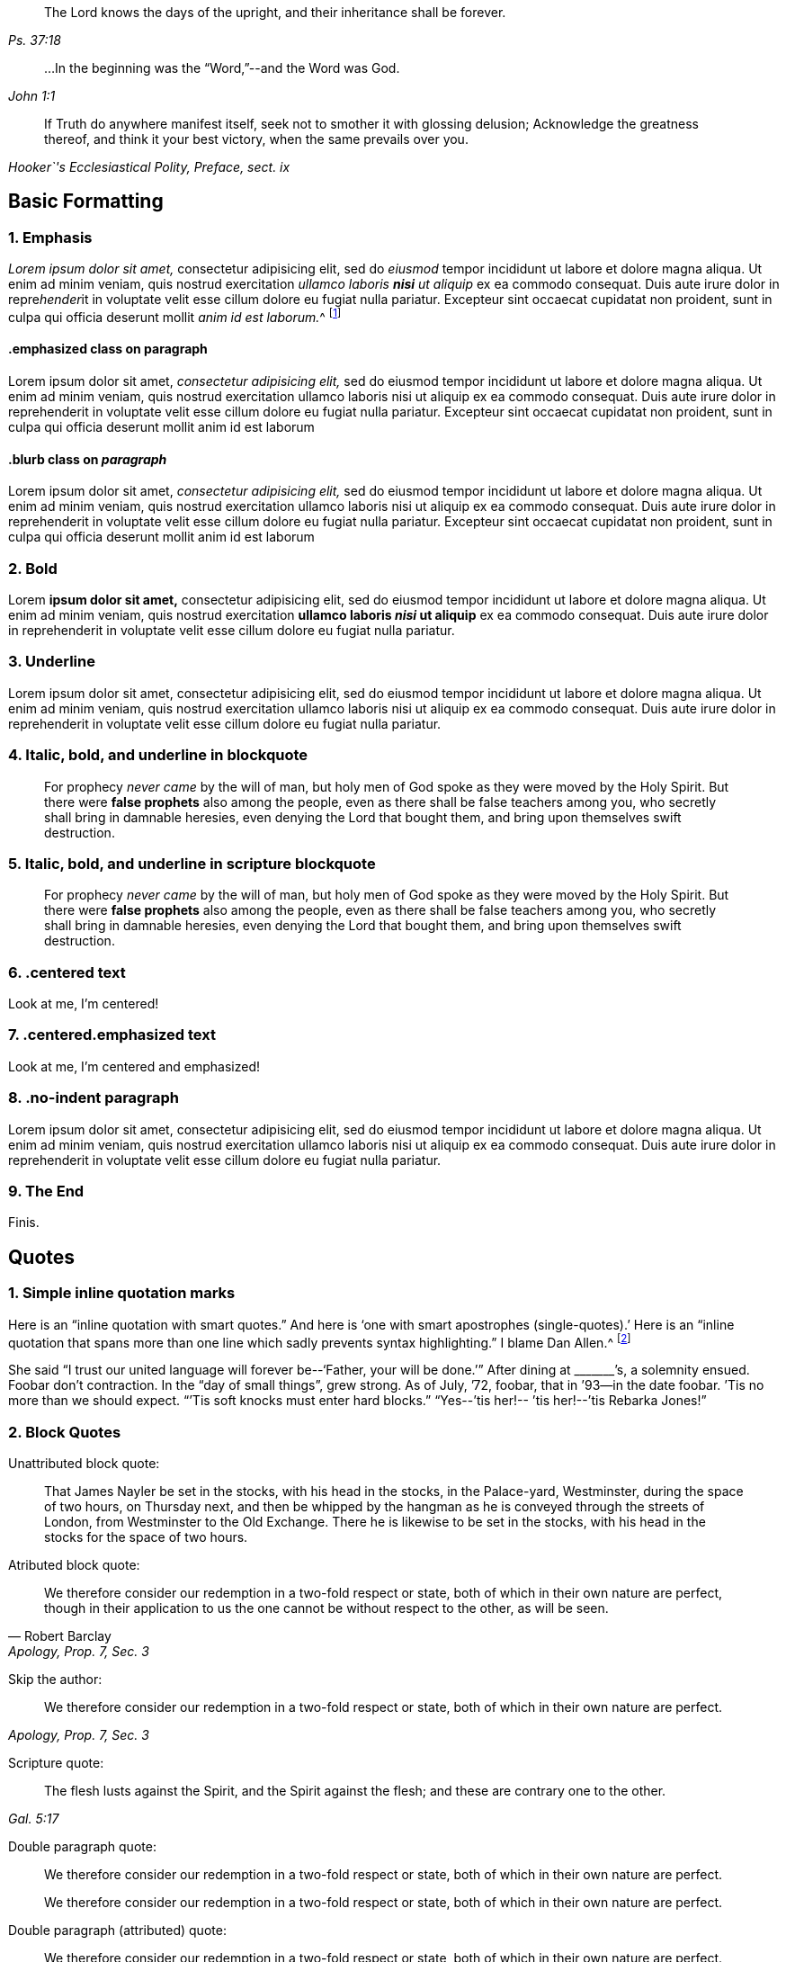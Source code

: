 [quote.epigraph, , Ps. 37:18]
____
The Lord knows the days of the upright,
and their inheritance shall be forever.
____

[quote.epigraph, , John 1:1]
____
&hellip;In the beginning was the "`Word,`"--and the Word was God.
____

[quote.epigraph, , "Hooker`'s Ecclesiastical Polity, Preface, sect. ix"]
____
If Truth do anywhere manifest itself,
seek not to smother it with glossing delusion;
Acknowledge the greatness thereof, and think it your best victory,
when the same prevails over you.
____

== Basic Formatting

=== 1. Emphasis

_Lorem ipsum dolor sit amet,_ consectetur adipisicing elit, sed do _eiusmod_ tempor
incididunt ut labore et dolore magna aliqua. Ut enim ad minim veniam, quis nostrud
exercitation _ullamco laboris **nisi** ut aliquip_ ex ea commodo consequat. Duis aute irure
dolor in repre__hender__it in voluptate velit esse cillum dolore eu fugiat nulla pariatur.
Excepteur sint occaecat cupidatat non proident, sunt in culpa qui officia deserunt
mollit __anim id est laborum.__^
footnote:[This footnote _has emphasis too._]

==== .emphasized class on paragraph

[.emphasized]
Lorem ipsum dolor sit amet, _consectetur adipisicing elit,_ sed do eiusmod tempor
incididunt ut labore et dolore magna aliqua. Ut enim ad minim veniam, quis nostrud
exercitation ullamco laboris nisi ut aliquip ex ea commodo consequat. Duis aute irure
dolor in reprehenderit in voluptate velit esse cillum dolore eu fugiat nulla pariatur.
Excepteur sint occaecat cupidatat non proident, sunt in culpa qui officia deserunt
mollit anim id est laborum 

==== .blurb class on _paragraph_

[.emphasized]
Lorem ipsum dolor sit amet, _consectetur adipisicing elit,_ sed do eiusmod tempor
incididunt ut labore et dolore magna aliqua. Ut enim ad minim veniam, quis nostrud
exercitation ullamco laboris nisi ut aliquip ex ea commodo consequat. Duis aute irure
dolor in reprehenderit in voluptate velit esse cillum dolore eu fugiat nulla pariatur.
Excepteur sint occaecat cupidatat non proident, sunt in culpa qui officia deserunt
mollit anim id est laborum 

=== 2. Bold

Lorem **ipsum dolor sit amet,** consectetur adipisicing elit, sed do eiusmod tempor
incididunt ut labore et dolore magna aliqua. Ut enim ad minim veniam, quis nostrud
exercitation **ullamco laboris _nisi_ ut aliquip** ex ea commodo consequat. Duis aute irure
dolor in reprehenderit in voluptate velit esse cillum dolore eu fugiat nulla pariatur.

=== 3. Underline

Lorem [.underline]#ipsum dolor sit amet,# consectetur adipisicing elit, sed do eiusmod tempor
incididunt ut labore et dolore magna aliqua. Ut enim ad minim veniam, quis nostrud
exercitation ullamco laboris nisi ut aliquip ex ea commodo consequat. Duis aute irure
dolor in reprehenderit in voluptate velit esse cillum dolore eu fugiat nulla pariatur.

=== 4. Italic, bold, and underline in blockquote

[quote]
____
For prophecy _never came_ by the will of man,
but holy men of God spoke as they were moved by the Holy Spirit.
But there were **false prophets** also among the people,
even as there shall be false teachers among you,
who secretly shall bring in damnable heresies,
[.underline]#even denying the Lord that bought them,#
and bring upon themselves swift destruction.
____

=== 5. Italic, bold, and underline in scripture blockquote

[quote.scripture]
____
For prophecy _never came_ by the will of man,
but holy men of God spoke as they were moved by the Holy Spirit.
But there were **false prophets** also among the people,
even as there shall be false teachers among you,
who secretly shall bring in damnable heresies,
[.underline]#even denying the Lord that bought them,#
and bring upon themselves swift destruction.
____

=== 6. .centered text

[.centered]
Look at me, I`'m centered!

=== 7. .centered.emphasized text

[.centered.emphasized]
Look at me, I`'m centered and emphasized!

=== 8. .no-indent paragraph

[.no-indent]
Lorem ipsum dolor sit amet, consectetur adipisicing elit, sed do eiusmod tempor
incididunt ut labore et dolore magna aliqua. Ut enim ad minim veniam, quis nostrud
exercitation ullamco laboris nisi ut aliquip ex ea commodo consequat. Duis aute irure
dolor in reprehenderit in voluptate velit esse cillum dolore eu fugiat nulla pariatur.

=== 9. The End

[.the-end]
Finis.

== Quotes

=== 1. Simple inline quotation marks

Here is an "`inline quotation with smart quotes.`"
And here is '`one with smart apostrophes (single-quotes).`'
Here is an "`inline quotation that spans more than one line
which sadly prevents syntax highlighting.`" I blame Dan Allen.^
footnote:["`'`So take the talent`'`"]

She said "`I trust our united language will forever be--'`Father, your will be done.`'`"
After dining at +++_______+++`'s, a solemnity ensued.
Foobar don`'t contraction.
In the "`day of small things`", grew strong.
As of July, `'72, foobar,
that in `'93--in the date foobar.
`'Tis no more than we should expect.
"``'Tis soft knocks must enter hard blocks.`"
"`Yes--`'tis her!-- `'tis her!--`'tis Rebarka Jones!`"

=== 2. Block Quotes

Unattributed block quote:

[quote]
____
That James Nayler be set in the stocks, with his head in the stocks,
in the Palace-yard, Westminster, during the space of two hours, on Thursday next,
and then be whipped by the hangman as he is conveyed through the streets of London,
from Westminster to the Old Exchange.
There he is likewise to be set in the stocks,
with his head in the stocks for the space of two hours.
____

Atributed block quote:

[quote, Robert Barclay, "Apology, Prop. 7, Sec. 3"]
____
We therefore consider our redemption in a two-fold
respect or state, both of which in their own nature are perfect,
though in their application to us the one cannot be
without respect to the other, as will be seen.
____

Skip the author:

[quote, , "Apology, Prop. 7, Sec. 3"]
____
We therefore consider our redemption in a two-fold
respect or state, both of which in their own nature are perfect.
____

Scripture quote:

[quote.scripture, , Gal. 5:17]
____
The flesh lusts against the Spirit, and the Spirit against the flesh;
and these are contrary one to the other.
____

Double paragraph quote:

[quote]
____
We therefore consider our redemption in a two-fold
respect or state, both of which in their own nature are perfect.

We therefore consider our redemption in a two-fold
respect or state, both of which in their own nature are perfect.
____

Double paragraph (attributed) quote:

[quote, , Robert Barclay]
____
We therefore consider our redemption in a two-fold
respect or state, both of which in their own nature are perfect.

We therefore consider our redemption in a two-fold
respect or state, both of which in their own nature are perfect.
____

Double paragraph (attributed) _scripture_ quote:

[quote.scripture, , Gal. 5:17]
____
The flesh lusts against the Spirit, and the Spirit against the flesh;
and these are contrary one to the other.

The flesh lusts against the Spirit, and the Spirit against the flesh;
and these are contrary one to the other.
____

== Chapter with Synopsis

[.chapter-synopsis]
* Commencement of Her Diary Entries
* First Poetry
* Death of Her Mother
* A Religious "`Visit`" to Salem in Company with Her Father
* A Religious Visit to Meetings in Indianafootnote:[Here is a note.]
* Visit to a Neighboring Monthly Meeting

Lorem ipsum dolor sit amet, consectetur adipisicing elit, sed do eiusmod tempor
incididunt ut labore et '`dolore magna`' aliqua. Ut enim ad minim veniam, quis nostrud
exercitation ullamco laboris nisi ut aliquip ex ea commodo consequat. Duis aute irure
dolor in reprehenderit in voluptate velit esse cillum dolore eu fugiat nulla pariatur.
Excepteur sint occaecat cupidatat non proident, sunt in culpa qui officia deserunt
mollit anim id est laborum.

== Sub-Headings

Lorem ipsum dolor sit amet, consectetur adipisicing elit, sed do eiusmod tempor
incididunt ut labore et dolore magna aliqua. Ut enim ad minim veniam, quis nostrud
exercitation ullamco laboris nisi ut aliquip ex ea commodo consequat.
This line ends with emdash--
here is the dashed part--
and here the sentence finishes.

=== A level 3 heading

Duis aute irure dolor in reprehenderit in voluptate velit esse pariatur.
Excepteur sint occaecat cupidatat non proident, sunt in culpa qui officia deserunt
mollit anim id est laborum.

==== A level 4 heading

Duis aute irure "`dolor`" in reprehenderit in voluptate velit esse pariatur.
Excepteur sint occaecat cupidatat non proident, sunt in culpa qui officia deserunt
mollit anim id est laborum.

[.alt]
==== An "`alternate`" level 4 heading

Duis aute irure dolor in reprehenderit in voluptate velit esse pariatur.
Excepteur sint occaecat cupidatat non proident, sunt in culpa qui officia deserunt
mollit anim id est laborum.

[.alt]
=== An "`alternate`" level 3 heading

Duis aute irure dolor in reprehenderit in voluptate velit esse pariatur.
Excepteur sint occaecat cupidatat non proident, sunt in culpa qui officia deserunt
mollit anim id est laborum.

[.centered]
=== Centered H3

Duis aute irure dolor in reprehenderit in voluptate velit esse pariatur.
Excepteur sint occaecat cupidatat non proident, sunt in culpa qui officia deserunt
mollit anim id est laborum

[.asterism]
'''

[.offset]
Below is an **old-style** (level 3) heading:

[.old-style]
=== A Description of Babylon / For the Sake of the Daughters of Zion / Who Presently Dwell in Her Midst.

Babylon is the spiritual fabric of iniquity;
the mystical great city of the great king of darkness.
It is built in imitation of Zion, painted just like Zion,
so that it be mistaken for Zion, and be worshiped there,
instead of the true, eternal God, and King of Zion.

[.asterism]
'''

[.offset]
Below is an **old-style.bold** (level 3) heading:

[.old-style.bold]
=== SOME POSITIONS / Concerning the Apostasy from the Spirit and Life

There has been a great apostasy from the Spirit of Christ,
and from the true light and life of Christianity,
which apostasy began in the apostles`' days, and ripened quickly afterwards.

[.asterism]
'''

[.offset]
Below is an **.blurb** (level 3) heading:

[.blurb]
=== The Way and Manner of My First Coming to the Knowledge of the Truth, and Way of Peace, Which Had Been the Breathing of My Soul From My Youth.

After my long travail in the night of darkness and ignorance,
wherein I had toiled and taken nothing,
it pleased the Lord of his infinite goodness and tender mercy to me and many more,
to send his true and faithful messenger, George Fox, into our parts,
who published the everlasting gospel.

[.asterism]
'''

[.offset]
Below is an **.inline** (level 4) heading:

There are many likenesses of the true holiness up and down in several professions;
but there is no real holiness to be found, nor righteousness either,
but in the trees of God`'s planting,
in the branches which are by him ingrafted into the true vine and olive-tree,
whose strength of virtue and holiness lies in the sap, which they daily receive from him.

[.inline]
==== XVIII. Concerning Christ`'s Works outwardly in the days of his flesh, and inwardly in the day and inward shining of the light of his Spirit in the heart

Question. Which are greater,
the works which Christ did outwardly on the bodies of men in the days of his flesh,
or which he doth inwardly in men`'s minds and spirits
by the powerful appearance and operation of his Spirit?
Because Christ said, the works that he did, those that believed on him should do,
and greater also, because he went to the Father. John 14:12.

Lorem ipsum dolor sit amet, consectetur adipisicing elit, sed do eiusmod tempor
incididunt ut labore et dolore magna aliqua. Ut enim ad minim veniam, quis nostrud
exercitation ullamco laboris nisi ut aliquip ex ea commodo consequat. Duis aute irure
dolor in reprehenderit in voluptate velit esse cillum dolore eu fugiat nulla pariatur.

[.asterism]
'''

[.offset]
Below is an **.alt.centered** (level 4) heading:

[.alt.centered]
==== CONCERNING THE WAY OF KNOWING CHRIST
​
Christ is the minister of the true sanctuary which God has pitched, and not man.
There is a city, "`whose builder and maker is God.`"
The foundation stone, the cornerstone, the top stone of this city or building is Christ.

[.asterism]
'''

[.offset]
Below is an **.section-summary-preface** after a (level 3) heading:

=== Proposition II

[.section-summary-preface]
That man, by all the imaginations that can enter into his heart,
and by all the means he can use, or courses he can run,
cannot return back to God again, or so much as desire it.

The fall of man from God is such, that it hath benumbed all his senses; yea,
so bereft him of them, that he cannot feel his own estate.
He is dead, spiritually dead; and can no more feel his death, his spiritual death,
than a man naturally dead can his natural death.

== Breaks

=== 1. .small-break between two paragraphs

Lorem ipsum dolor sit amet, consectetur adipisicing elit, sed do eiusmod tempor
incididunt ut labore et dolore magna aliqua. Ut enim ad minim veniam, quis nostrud
exercitation ullamco laboris nisi ut aliquip ex ea commodo consequat. Duis aute irure
dolor in reprehenderit in voluptate velit esse cillum dolore eu fugiat nulla pariatur.

[.small-break]
'''

Lorem ipsum dolor sit amet, consectetur adipisicing elit, sed do eiusmod tempor
incididunt ut labore et dolore magna aliqua. Ut enim ad minim veniam, quis nostrud
exercitation ullamco laboris nisi ut aliquip ex ea commodo consequat. Duis aute irure
dolor in reprehenderit in voluptate velit esse cillum dolore eu fugiat nulla pariatur.

=== 2. .asterism between two paragraphs

Lorem ipsum dolor sit amet, consectetur adipisicing elit, sed do eiusmod tempor
incididunt ut labore et dolore magna aliqua. Ut enim ad minim veniam, quis nostrud
exercitation ullamco laboris nisi ut aliquip ex ea commodo consequat. Duis aute irure
dolor in reprehenderit in voluptate velit esse cillum dolore eu fugiat nulla pariatur.

[.asterism]
'''

Lorem ipsum dolor sit amet, consectetur adipisicing elit, sed do eiusmod tempor
incididunt ut labore et dolore magna aliqua. Ut enim ad minim veniam, quis nostrud
exercitation ullamco laboris nisi ut aliquip ex ea commodo consequat. Duis aute irure
dolor in reprehenderit in voluptate velit esse cillum dolore eu fugiat nulla pariatur.

=== 3. .offset paragraph between two regular paragraphs

Lorem ipsum dolor sit amet, consectetur adipisicing elit, sed do eiusmod tempor
incididunt ut labore et dolore magna aliqua. Ut enim ad minim veniam, quis nostrud
exercitation ullamco laboris nisi ut aliquip ex ea commodo consequat. Duis aute irure
dolor in reprehenderit in voluptate velit esse cillum dolore eu fugiat nulla pariatur.

[.offset]
+++[+++The narration continues:]

Lorem ipsum dolor sit amet, consectetur adipisicing elit, sed do eiusmod tempor
incididunt ut labore et dolore magna aliqua. Ut enim ad minim veniam, quis nostrud
exercitation ullamco laboris nisi ut aliquip ex ea commodo consequat. Duis aute irure
dolor in reprehenderit in voluptate velit esse cillum dolore eu fugiat nulla pariatur.

== Footnotes

=== 1. Footnote on same line (no caret syntax)

Here is a footnote without using caret and newline.footnote:[Here I am!]

=== 2. Standard footnote with caret within paragraph

Your last came to hand about two weeks after its date,
which I should have answered sooner, but that I waited for his answer,
being willing to comply with your request^
footnote:[That part of my letter to Mary Peisley I
omitted to transcribe in the before-written abstract.]
in consulting him, which I had not done before.

=== 3. Footnote with some quotation marks and italics, and bold

In the darkest part of the night, a distinct luminous appearance, or glow of light,
remained at our mast-head; a phenomenon only seen in dreadful weather.
The sailors call it a corposant.^
footnote:[(Originally written _Corpus Sancti._)
See John Woolman`'s "`Journal,`" Dublin **edition,** 1704, p. 212,]
I think such an appearance is mentioned in John Churchman`'s Journal,
or that of some other worthy.

=== 4. Footnote with paragraphs

The truth had great dominion that day,
so that those great men that were present did generally confess to it, saying,
"`they believed that this principle must go over the whole world.`"
There were at this meeting James Nayler, Thomas Goodyear,^
footnote:[Thomas Goodyear became a faithful minister,
and suffered much persecution and imprisonment.
When in Oxford jail (for refusing to swear) the jailer put irons on his legs.
{footnote-paragraph-split}
The jailer also told the other prisoners if they wanted coats,
they might take those of the Friends off their backs;
but one of the prisoners answered he would go naked first.
{footnote-paragraph-split}
Thomas Goodyear was the author of
_A Plain Testimony to the Ancient Truth and Work of God._
He died at Selby, in 1693.]

=== 5. Footnote with Poetry

Lorem ipsum dolor sit amet, consectetur adipisicing elit, sed do eiusmod tempor
incididunt ut labore et dolore magna aliqua. Ut enim ad minim veniam, quis nostrud
exercitation ullamco laboris nisi ut aliquip ex ea commodo consequat.^
footnote:[Lorem ipsum dolor sit amet, consectetur adipisicing elit,
incididunt ut labore et dolore magna aliqua. Ut enim ad minim veniam, quis nostrud
exercitation ullamco laboris nisi ut aliquip ex ea commodo consequat.
`    Foo bar,
     So much baz.
     - - - - - -
     Foo bar
     And baz. `
Lorem ipsum dolor sit amet, consectetur adipisicing elit,
incididunt ut labore et dolore magna aliqua. Ut enim ad minim veniam, quis nostrud
exercitation ullamco laboris nisi ut aliquip ex ea commodo consequat.]
Duis aute irure
dolor in reprehenderit in voluptate velit esse cillum dolore eu fugiat nulla pariatur.
Excepteur sint occaecat cupidatat non proident, sunt in culpa qui officia deserunt
mollit anim id est laborum.

=== 6. Footnote after .book-title

Cuando el rey Carlos II había ascendido al trono,
un hombre llamado Richard Blome publicó un libro titulado,
[.book-title]#The Fanatic History,#^
footnote:[Es decir, _Historia de los Fanáticos._]
del que se decía que había sido publicado con la
aprobación de los llamados teólogos ortodoxos,
y dedicado por él al rey.

== Discourse

=== 1. Simple discourse parts

[.discourse-part]
Question: What is the state and condition of all men by nature,
as they are begotten of the seed of the evil-doer,
and come out of the loins of the first Adam?

[.discourse-part]
Answer: A state of sin and darkness; a state of death and misery;
a state of enmity against God; a state accursed from God.

=== 2. Discourse parts with one multi-paragraph section

Lorem ipsum dolor sit amet, consectetur adipisicing elit, sed do eiusmod tempor
incididunt ut labore et dolore magna aliqua. Ut enim ad minim veniam, quis nostrud
exercitation ullamco laboris nisi ut aliquip ex ea commodo consequat. Duis aute irure
dolor in reprehenderit in voluptate velit esse cillum dolore eu fugiat nulla pariatur.
Excepteur sint occaecat cupidatat non proident, sunt in culpa qui officia deserunt
mollit anim id est laborum.

[.discourse-part]
Question: Ut enim ad minim veniam, quis nostrud
exercitation ullamco laboris nisi ut aliquip ex ea commodo consequat.

[.discourse-part]
Answer: Ut enim ad minim veniam, quis nostrud
exercitation ullamco laboris nisi ut aliquip ex ea commodo consequat.

Lorem ipsum dolor sit amet, consectetur adipisicing elit, sed do eiusmod tempor
incididunt ut labore et dolore magna aliqua. Ut enim ad minim veniam, quis nostrud
exercitation ullamco laboris nisi ut aliquip ex ea commodo consequat.

Duis aute irure
dolor in reprehenderit in voluptate velit esse cillum dolore eu fugiat nulla pariatur.
Excepteur sint occaecat cupidatat non proident, sunt in culpa qui officia deserunt
mollit anim id est laborum.

[.discourse-part]
Objection: Ut enim ad minim veniam, quis nostrud
exercitation ullamco laboris nisi ut aliquip ex ea commodo consequat.

[.discourse-part]
Inquiry 4: Lorem ipsum dolor sit amet, consectetur adipisicing elit, sed do eiusmod tempor
incididunt ut labore et dolore magna aliqua. Ut enim ad minim veniam, quis nostrud
exercitation ullamco laboris nisi ut aliquip ex ea commodo consequat. Duis aute irure
dolor in reprehenderit in voluptate velit esse cillum dolore eu fugiat nulla pariatur.
Excepteur sint occaecat cupidatat non proident, sunt in culpa qui officia deserunt
mollit anim id est laborum.

=== 3. Discourse with manually italicized identifiers

[.discourse-part]
__Landlord.__--So John, you are busy?

[.discourse-part]
__Tenant.__--Yes, my landlord loves to see his tenants busy.

[.discourse-part]
__Landlord.__--But John, where were you that
you we not at your quarterly meeting at York the other day,
I saw most of your staunch Friends there, but you I missed?

== Poetry

=== 1. Single Stanza

Lorem ipsum dolor sit amet, consectetur adipisicing elit, sed do eiusmod tempor
incididunt ut labore et dolore magna aliqua. Ut enim ad minim veniam, quis nostrud
exercitation ullamco laboris nisi ut aliquip ex ea commodo consequat. Duis aute irure
dolor in reprehenderit in voluptate velit esse cillum dolore eu fugiat nulla pariatur.

[verse]
____
Maker supreme, of heav`'n and earth,
Of sea, of air, and sky;
O! thou who gav`'st to all things birth,
Lord, hear me when I cry.
____


Lorem ipsum dolor sit amet, consectetur adipisicing elit, sed do eiusmod tempor
incididunt ut labore et dolore magna aliqua. Ut enim ad minim veniam, quis nostrud
exercitation ullamco laboris nisi ut aliquip ex ea commodo consequat. Duis aute irure
dolor in reprehenderit in voluptate velit esse cillum dolore eu fugiat nulla pariatur.

=== 2. Multiple Stanza

Lorem ipsum dolor sit amet, consectetur adipisicing elit, sed do eiusmod tempor
incididunt ut labore et dolore magna aliqua. Ut enim ad minim veniam, quis nostrud
exercitation ullamco laboris nisi ut aliquip ex ea commodo consequat. Duis aute irure
dolor in reprehenderit in voluptate velit esse cillum dolore eu fugiat nulla pariatur.

[verse]
____
Maker supreme, of heav`'n and earth,
Of sea, of air, and sky;
O! thou who gav`'st to all things birth,
Lord, hear me when I cry.

Maker supreme, of heav`'n and earth,
Of sea, of air, and sky;
O! thou who gav`'st to all things birth,
Lord, hear me when I cry.
____


Lorem ipsum dolor sit amet, consectetur adipisicing elit, sed do eiusmod tempor
incididunt ut labore et dolore magna aliqua. Ut enim ad minim veniam, quis nostrud
exercitation ullamco laboris nisi ut aliquip ex ea commodo consequat. Duis aute irure
dolor in reprehenderit in voluptate velit esse cillum dolore eu fugiat nulla pariatur.

=== 3. Long line that wraps


Lorem ipsum dolor sit amet, consectetur adipisicing elit, sed do eiusmod tempor
incididunt ut labore et dolore magna aliqua. Ut enim ad minim veniam, quis nostrud
exercitation ullamco laboris nisi ut aliquip ex ea commodo consequat. Duis aute irure
dolor in reprehenderit in voluptate velit esse cillum dolore eu fugiat nulla pariatur.

[verse]
____
Maker supreme, of heav`'n and earth,
Of sea, of air, and sky, and wind, and waves, and mountains, and plains, and foothills, and temporal boreal forests, and arctic tundra, etc.;
O! thou who gav`'st to all things birth,
Lord, hear me when I cry.
____


Lorem ipsum dolor sit amet, consectetur adipisicing elit, sed do eiusmod tempor
incididunt ut labore et dolore magna aliqua. Ut enim ad minim veniam, quis nostrud
exercitation ullamco laboris nisi ut aliquip ex ea commodo consequat. Duis aute irure
dolor in reprehenderit in voluptate velit esse cillum dolore eu fugiat nulla pariatur.

=== 4. Poetry in footnote

Lorem ipsum dolor sit amet, consectetur adipisicing elit, sed do eiusmod tempor
incididunt ut labore et dolore magna aliqua. Ut enim ad minim veniam, quis nostrud
exercitation ullamco laboris nisi ut aliquip ex ea commodo consequat. Duis aute irure
dolor in reprehenderit in voluptate velit esse cillum dolore eu fugiat nulla pariatur.^
footnote:[And partial politics of all these parties,
under the disguise of plausible professions, and that all were guilty of palpable errors:
{footnote-paragraph-split}
`    Seditione, dolis, scelere atque libidine & Ira
     Iliacos intra muros peccatur; & extra.
     - - - - - -
     In factious deeds, deceit or lust or rage,
     Republicans and royalists engage. `
{footnote-paragraph-split}
Under these circumstances, I meet with no addresses of theirs to the ruling powers of this era;
but either plain and honest testimonies of individuals against their unrighteous deeds.]

== Definition Lists

=== 1. Simple Definition List

Papist:: Roman Catholic

Popery:: Roman Catholicism

Professor::
One who professes faith in Christ.
This word has nothing to do with teachers or scholars.

=== 2. Longer definitions, with embedded styling

Original Edition::
Thou takest up Cains weapons, and _fain_ wouldst thou kill thy brother,
because his "`sacrifice`" in the--faith testifies against thine.

This Edition::
You take up Cains weapons, and **you would eagerly** kill your brother,
because his '`sacrifice`' in the--faith testifies against yours.

=== 3. Definition list with footnotes

Papist:: Roman Catholicfootnote:[Papist]

Popery:: Roman Catholicism^
footnote:[Popery]

== Numbered Groups

=== 1. Simple Numbered group, between paragraphs

Lorem ipsum dolor sit amet, consectetur adipisicing elit, sed do eiusmod tempor
incididunt ut labore et dolore magna aliqua. Ut enim ad minim veniam, quis nostrud
exercitation ullamco laboris nisi ut aliquip ex ea commodo consequat. Duis aute irure
dolor in reprehenderit in voluptate velit esse cillum dolore eu fugiat nulla pariatur.

[.numbered-group]
====

[.numbered]
1+++.+++ That there is no way of being saved from sin and
wrath eternal but by Christ alone who died at Jerusalem.
There is no name, virtue, life,
or power under heaven given by which lost man may be saved but his alone.

[.numbered]
2+++.+++ That there is no way of being saved by him,
but through receiving him into the heart by a living faith,
and having him formed in the heart.

====

Lorem ipsum dolor sit amet, consectetur adipisicing elit, sed do eiusmod tempor
incididunt ut labore et dolore magna aliqua. Ut enim ad minim veniam, quis nostrud
exercitation ullamco laboris nisi ut aliquip ex ea commodo consequat. Duis aute irure
dolor in reprehenderit in voluptate velit esse cillum dolore eu fugiat nulla pariatur.

=== 2. Numbered groups with manually italicized starters

Lorem ipsum dolor sit amet, consectetur adipisicing elit, sed do eiusmod tempor
incididunt ut labore et dolore magna aliqua. Ut enim ad minim veniam, quis nostrud
exercitation ullamco laboris nisi ut aliquip ex ea commodo consequat. Duis aute irure
dolor in reprehenderit in voluptate velit esse cillum dolore eu fugiat nulla pariatur.

[.numbered-group]
====

[.numbered]
_First,_ the ten commandments given by Moses from Mount Horeb were the
covenant which God made with the Jews when he took them by the
hand to lead them out of the land of Egypt.

[.numbered]
_Secondly,_ that covenant God found fault with because it was not able
(through the weakness of the flesh on their parts) to keep them to God.

[.numbered]
_Thirdly,_ in Christ`'s coming God provides a new covenant,
a better covenant, of which Christ is the mediator.

====

Lorem ipsum dolor sit amet, consectetur adipisicing elit, sed do eiusmod tempor
incididunt ut labore et dolore magna aliqua. Ut enim ad minim veniam, quis nostrud
exercitation ullamco laboris nisi ut aliquip ex ea commodo consequat. Duis aute irure
dolor in reprehenderit in voluptate velit esse cillum dolore eu fugiat nulla pariatur.

=== 3. Numbered group with multi-paragraph item

Lorem ipsum dolor sit amet, consectetur adipisicing elit, sed do eiusmod tempor
incididunt ut labore et dolore magna aliqua. Ut enim ad minim veniam, quis nostrud
exercitation ullamco laboris nisi ut aliquip ex ea commodo consequat. Duis aute irure
dolor in reprehenderit in voluptate velit esse cillum dolore eu fugiat nulla pariatur.

[.numbered-group]
====

[.numbered]
1+++.+++ Lorem ipsum dolor sit amet, consectetur adipisicing elit, sed do eiusmod tempor
incididunt ut labore et dolore magna aliqua. Ut enim ad minim veniam, quis nostrud
exercitation ullamco laboris nisi ut aliquip ex ea commodo consequat. Duis aute irure
dolor in reprehenderit in voluptate velit esse cillum dolore eu fugiat nulla pariatur.
Excepteur sint occaecat cupidatat non proident, sunt in culpa qui officia deserunt
mollit anim id est laborum.

[.numbered]
2+++.+++ Lorem ipsum dolor sit amet, consectetur adipisicing elit, sed do eiusmod tempor
incididunt ut labore et dolore magna aliqua. Ut enim ad minim veniam, quis nostrud
exercitation ullamco laboris nisi ut aliquip ex ea commodo consequat. Duis aute irure
dolor in reprehenderit in voluptate velit esse cillum dolore eu fugiat nulla pariatur.
Excepteur sint occaecat cupidatat non proident, sunt in culpa qui officia deserunt
mollit anim id est laborum.

[.numbered]
3+++.+++ Lorem ipsum dolor sit amet, consectetur adipisicing elit, sed do eiusmod tempor
incididunt ut labore et dolore magna aliqua. Ut enim ad minim veniam, quis nostrud
exercitation ullamco laboris nisi ut aliquip ex ea commodo consequat. Duis aute irure
dolor in reprehenderit in voluptate velit esse cillum dolore eu fugiat nulla pariatur.

Lorem ipsum dolor sit amet, consectetur adipisicing elit, sed do eiusmod tempor
incididunt ut labore et dolore magna aliqua. Ut enim ad minim veniam, quis nostrud
exercitation ullamco laboris nisi ut aliquip ex ea commodo consequat. Duis aute irure
dolor in reprehenderit in voluptate velit esse cillum dolore eu fugiat nulla pariatur.

[.numbered]
4+++.+++ Lorem ipsum dolor sit amet, consectetur adipisicing elit, sed do eiusmod tempor
incididunt ut labore et dolore magna aliqua. Ut enim ad minim veniam, quis nostrud
exercitation ullamco laboris nisi ut aliquip ex ea commodo consequat. Duis aute irure
dolor in reprehenderit in voluptate velit esse cillum dolore eu fugiat nulla pariatur.

[.numbered]
5+++.+++ Lorem ipsum dolor sit amet, consectetur adipisicing elit, sed do eiusmod tempor
incididunt ut labore et dolore magna aliqua. Ut enim ad minim veniam, quis nostrud
exercitation ullamco laboris nisi ut aliquip ex ea commodo consequat. Duis aute irure
dolor in reprehenderit in voluptate velit esse cillum dolore eu fugiat nulla pariatur.

Lorem ipsum dolor sit amet, consectetur adipisicing elit, sed do eiusmod tempor
incididunt ut labore et dolore magna aliqua. Ut enim ad minim veniam, quis nostrud
exercitation ullamco laboris nisi ut aliquip ex ea commodo consequat. Duis aute irure
dolor in reprehenderit in voluptate velit esse cillum dolore eu fugiat nulla pariatur.

====

Lorem ipsum dolor sit amet, consectetur adipisicing elit, sed do eiusmod tempor
incididunt ut labore et dolore magna aliqua. Ut enim ad minim veniam, quis nostrud
exercitation ullamco laboris nisi ut aliquip ex ea commodo consequat. Duis aute irure
dolor in reprehenderit in voluptate velit esse cillum dolore eu fugiat nulla pariatur.

== Syllogisms

=== 1. Basic Syllogism

But the apostle puts this controversy out of doubt,
for, if we may believe his plain assertion,
he tells us that some Gentiles indeed "`did the things contained in the law.`"
From all of which I argue as follows:

[.syllogism]
* In every nation, he that fears God and works righteousness is accepted.
* But some of the heathen did fear God, and wrought righteousness by Him.
* Therefore they were accepted.

=== 2. Syllogism with styling

Lorem ipsum dolor sit amet, consectetur adipisicing elit, sed do eiusmod tempor
incididunt ut labore et dolore magna aliqua. Ut enim ad minim veniam, quis nostrud
exercitation ullamco laboris nisi ut aliquip ex ea commodo consequat.

[.syllogism]
* In every nation, he that _fears God_ and works righteousness is accepted.
* But some of the heathen **did fear God,** and wrought righteousness by Him.
* Therefore they [.underline]#were accepted.#

Lorem ipsum dolor sit amet, consectetur adipisicing elit, sed do eiusmod tempor
incididunt ut labore et dolore magna aliqua. Ut enim ad minim veniam, quis nostrud
exercitation ullamco laboris nisi ut aliquip ex ea commodo consequat.

=== 3. Syllogism with footnote

But the apostle puts this controversy out of doubt,
for, if we may believe his plain assertion,
he tells us that some Gentiles indeed "`did the things contained in the law.`"
From all of which I argue as follows:

[.syllogism]
* In every nation, he that fears God and works righteousness is accepted.
* But some of the heathen did fear God, and wrought righteousness by Him.
* Therefore they were accepted.footnote:[Here is a footnote]

Lorem ipsum dolor sit amet, consectetur adipisicing elit, sed do eiusmod tempor
incididunt ut labore et dolore magna aliqua. Ut enim ad minim veniam, quis nostrud
exercitation ullamco laboris nisi ut aliquip ex ea commodo consequat.

[#book2.intermediate-title, short="Book II"]
== History of the People Called Quakers

[.division]
=== Book II.

[.blurb]
==== From the End of the Commonwealth to the Restoration of monarchical Government.

== Letters in flow of doc

=== 1. Below shows a letter that has a +++`.signed-section-context-close`+++ BEFORE the signature:

[.asterism]
'''

Lorem ipsum dolor sit amet, consectetur adipisicing elit, sed do eiusmod tempor
incididunt ut labore et dolore magna aliqua. Ut enim ad minim veniam, quis nostrud
exercitation ullamco laboris nisi ut aliquip ex ea commodo consequat. Duis aute irure
dolor in reprehenderit in voluptate velit esse cillum dolore eu fugiat nulla pariatur.
Excepteur sint occaecat cupidatat non proident, sunt in culpa qui officia deserunt
mollit anim id est laborum.

[.embedded-content-document.letter]
--

[.salutation]
Dear Friend,

Lorem ipsum dolor sit amet, consectetur adipisicing elit, sed do eiusmod tempor
incididunt ut labore et dolore magna aliqua. Ut enim ad minim veniam, quis nostrud
exercitation ullamco laboris nisi ut aliquip ex ea commodo consequat. Duis aute irure
dolor in reprehenderit in voluptate velit esse cillum dolore eu fugiat nulla pariatur.
Excepteur sint occaecat cupidatat non proident, sunt in culpa qui officia deserunt
mollit anim id est laborum.

[.signed-section-context-close]
Carr End, the 11th of the First month, 1720.

[.signed-section-signature]
John Fothergill.

--

Lorem ipsum dolor sit amet, consectetur adipisicing elit, sed do eiusmod tempor
incididunt ut labore et dolore magna aliqua. Ut enim ad minim veniam, quis nostrud
exercitation ullamco laboris nisi ut aliquip ex ea commodo consequat. Duis aute irure
dolor in reprehenderit in voluptate velit esse cillum dolore eu fugiat nulla pariatur.
Excepteur sint occaecat cupidatat non proident, sunt in culpa qui officia deserunt
mollit anim id est laborum.

[.asterism]
'''

=== 2. Below shows double +++`.signed-section-context-open`+++ with salutation and content before:

[.asterism]
'''

Lorem ipsum dolor sit amet, consectetur adipisicing elit, sed do eiusmod tempor
incididunt ut labore et dolore magna aliqua. Ut enim ad minim veniam, quis nostrud
exercitation ullamco laboris nisi ut aliquip ex ea commodo consequat. Duis aute irure
dolor in reprehenderit in voluptate velit esse cillum dolore eu fugiat nulla pariatur.
Excepteur sint occaecat cupidatat non proident, sunt in culpa qui officia deserunt
mollit anim id est laborum.

[.embedded-content-document.letter]
--

[.signed-section-context-open]
Springfield, Guilford Co., N. C,

[.signed-section-context-open]
Third Month 11th, 1825.

[.salutation]
Dear Friend:

Your husband came to our house last Third-day morning,
and attended our Monthly Meeting on Fourth-day;
Lorem ipsum dolor sit amet, consectetur adipisicing elit, sed do eiusmod tempor
incididunt ut labore et dolore magna aliqua. Ut enim ad minim veniam, quis nostrud
exercitation ullamco laboris nisi ut aliquip ex ea commodo consequat. Duis aute irure
dolor in reprehenderit in voluptate velit esse cillum dolore eu fugiat nulla pariatur.
Excepteur sint occaecat cupidatat non proident, sunt in culpa qui officia deserunt
mollit anim id est laborum.

[.signed-section-closing]
Affectionately your daughter,

[.signed-section-signature]
Ambrose Rigge

[.signed-section-context-close]
Riegate in Surrey, the 24th of the Twelfth month, 1702-3.

--

Lorem ipsum dolor sit amet, consectetur adipisicing elit, sed do eiusmod tempor
incididunt ut labore et dolore magna aliqua. Ut enim ad minim veniam, quis nostrud
exercitation ullamco laboris nisi ut aliquip ex ea commodo consequat. Duis aute irure
dolor in reprehenderit in voluptate velit esse cillum dolore eu fugiat nulla pariatur.
Excepteur sint occaecat cupidatat non proident, sunt in culpa qui officia deserunt
mollit anim id est laborum.

[.asterism]
'''

=== 3. The next letter shows spacing of a simple signature that continues with text afterwards:

[.embedded-content-document.letter]
--

[.salutation]
Dear Friend,

Lorem ipsum dolor sit amet, consectetur adipisicing elit, sed do eiusmod tempor
incididunt ut labore et dolore magna aliqua. Ut enim ad minim veniam, quis nostrud
exercitation ullamco laboris nisi ut aliquip ex ea commodo consequat. Duis aute irure
dolor in reprehenderit in voluptate velit esse cillum dolore eu fugiat nulla pariatur.
Excepteur sint occaecat cupidatat non proident, sunt in culpa qui officia deserunt
mollit anim id est laborum.

[.signed-section-signature]
Christopher Healy

--

Lorem ipsum dolor sit amet, consectetur adipisicing elit, sed do eiusmod tempor
incididunt ut labore et dolore magna aliqua. Ut enim ad minim veniam, quis nostrud
exercitation ullamco laboris nisi ut aliquip ex ea commodo consequat. Duis aute irure
dolor in reprehenderit in voluptate velit esse cillum dolore eu fugiat nulla pariatur.
Excepteur sint occaecat cupidatat non proident, sunt in culpa qui officia deserunt
mollit anim id est laborum.

[.asterism]
'''

=== 4. The next letter has a closing and signature, but no closing context:

[.embedded-content-document.letter]
--

[.salutation]
Dear Friend,

Lorem ipsum dolor sit amet, consectetur adipisicing elit, sed do eiusmod tempor
incididunt ut labore et dolore magna aliqua. Ut enim ad minim veniam, quis nostrud
exercitation ullamco laboris nisi ut aliquip ex ea commodo consequat. Duis aute irure
dolor in reprehenderit in voluptate velit esse cillum dolore eu fugiat nulla pariatur.
Excepteur sint occaecat cupidatat non proident, sunt in culpa qui officia deserunt
mollit anim id est laborum.

Lorem ipsum dolor sit amet, consectetur adipisicing elit, sed do eiusmod tempor
incididunt ut labore et dolore magna aliqua. Ut enim ad minim veniam, quis nostrud
exercitation ullamco laboris nisi ut aliquip ex ea commodo consequat. Duis aute irure
dolor in reprehenderit in voluptate velit esse cillum dolore eu fugiat nulla pariatur.
Excepteur sint occaecat cupidatat non proident, sunt in culpa qui officia deserunt
mollit anim id est laborum.

[.signed-section-closing]
Thy friend,

[.signed-section-signature]
Ann Jones

--

[.asterism]
'''

=== 5. The next letter uses the +++`.letter-heading`+++ style heading:

Lorem ipsum dolor sit amet, consectetur adipisicing elit, sed do eiusmod tempor
incididunt ut labore et dolore magna aliqua. Ut enim ad minim veniam, quis nostrud
exercitation ullamco laboris nisi ut aliquip ex ea commodo consequat. Duis aute irure
dolor in reprehenderit in voluptate velit esse cillum dolore eu fugiat nulla pariatur.
Excepteur sint occaecat cupidatat non proident, sunt in culpa qui officia deserunt
mollit anim id est laborum.

[.embedded-content-document.letter]
--

[.letter-heading]
Samuel Fothergill to His Sister

[.salutation]
My Dear Sister,

Lorem ipsum dolor sit amet, consectetur adipisicing elit, sed do eiusmod tempor
incididunt ut labore et dolore magna aliqua. Ut enim ad minim veniam, quis nostrud
exercitation ullamco laboris nisi ut aliquip ex ea commodo consequat. Duis aute irure
dolor in reprehenderit in voluptate velit esse cillum dolore eu fugiat nulla pariatur.
Excepteur sint occaecat cupidatat non proident, sunt in culpa qui officia deserunt
mollit anim id est laborum.

[.signed-section-signature]
Samuel Fothergill

--

[.asterism]
'''

=== 6. The next letter has a +++`.signed-section-context-open`+++ with no salutation:

Lorem ipsum dolor sit amet, consectetur adipisicing elit, sed do eiusmod tempor
incididunt ut labore et dolore magna aliqua. Ut enim ad minim veniam, quis nostrud
exercitation ullamco laboris nisi ut aliquip ex ea commodo consequat.

[.embedded-content-document.letter]
--

[.signed-section-context-open]
Carlisle, May 13, 1801.

Lorem ipsum dolor sit amet, consectetur adipisicing elit, sed do eiusmod tempor
incididunt ut labore et dolore magna aliqua. Ut enim ad minim veniam, quis nostrud
exercitation ullamco laboris nisi ut aliquip ex ea commodo consequat. Duis aute irure
dolor in reprehenderit in voluptate velit esse cillum dolore eu fugiat nulla pariatur.
Excepteur sint occaecat cupidatat non proident, sunt in culpa qui officia deserunt
mollit anim id est laborum.

[.signed-section-signature]
David Sands

--

Lorem ipsum dolor sit amet, consectetur adipisicing elit, sed do eiusmod tempor
incididunt ut labore et dolore magna aliqua. Ut enim ad minim veniam, quis nostrud
exercitation ullamco laboris nisi ut aliquip ex ea commodo consequat. Duis aute irure
dolor in reprehenderit in voluptate velit esse cillum dolore eu fugiat nulla pariatur.
Excepteur sint occaecat cupidatat non proident, sunt in culpa qui officia deserunt
mollit anim id est laborum.

[.asterism]
'''

=== 7. The next letter has TWO signatures:

Lorem ipsum dolor sit amet, consectetur adipisicing elit, sed do eiusmod tempor
incididunt ut labore et dolore magna aliqua. Ut enim ad minim veniam, quis nostrud
exercitation ullamco laboris nisi ut aliquip ex ea commodo consequat.

[.embedded-content-document.letter]
--

[.salutation]
Dear Friend,

Lorem ipsum dolor sit amet, consectetur adipisicing elit, sed do eiusmod tempor
incididunt ut labore et dolore magna aliqua. Ut enim ad minim veniam, quis nostrud
exercitation ullamco laboris nisi ut aliquip ex ea commodo consequat. Duis aute irure
dolor in reprehenderit in voluptate velit esse cillum dolore eu fugiat nulla pariatur.
Excepteur sint occaecat cupidatat non proident, sunt in culpa qui officia deserunt
mollit anim id est laborum.

[.signed-section-signature]
John Thomas, Chairman.

[.signed-section-signature]
James Watkin, Secretary.

--

Lorem ipsum dolor sit amet, consectetur adipisicing elit, sed do eiusmod tempor
incididunt ut labore et dolore magna aliqua. Ut enim ad minim veniam, quis nostrud
exercitation ullamco laboris nisi ut aliquip ex ea commodo consequat. Duis aute irure
dolor in reprehenderit in voluptate velit esse cillum dolore eu fugiat nulla pariatur.
Excepteur sint occaecat cupidatat non proident, sunt in culpa qui officia deserunt
mollit anim id est laborum.

[.asterism]
'''

=== 8. The next letter has TWO closing contexts:

Lorem ipsum dolor sit amet, consectetur adipisicing elit, sed do eiusmod tempor
incididunt ut labore et dolore magna aliqua. Ut enim ad minim veniam, quis nostrud
exercitation ullamco laboris nisi ut aliquip ex ea commodo consequat.

[.embedded-content-document.letter]
--

[.salutation]
Dear friend,

Lorem ipsum dolor sit amet, consectetur adipisicing elit, sed do eiusmod tempor
incididunt ut labore et dolore magna aliqua. Ut enim ad minim veniam, quis nostrud
exercitation ullamco laboris nisi ut aliquip ex ea commodo consequat. Duis aute irure
dolor in reprehenderit in voluptate velit esse cillum dolore eu fugiat nulla pariatur.
Excepteur sint occaecat cupidatat non proident, sunt in culpa qui officia deserunt
mollit anim id est laborum.

[.signed-section-context-close]
Given forth in Launceston Jail, in Cornwall.

[.signed-section-context-close]
To the Bowlers in the Green.

--

Lorem ipsum dolor sit amet, consectetur adipisicing elit, sed do eiusmod tempor
incididunt ut labore et dolore magna aliqua. Ut enim ad minim veniam, quis nostrud
exercitation ullamco laboris nisi ut aliquip ex ea commodo consequat. Duis aute irure
dolor in reprehenderit in voluptate velit esse cillum dolore eu fugiat nulla pariatur.

=== 9. Bare Embedded Document

About two hours before his death,
he spoke the following words in the presence of several witnesses:

[.embedded-content-document.testimony]
--

There is a spirit which I feel, that delights to do no evil,
nor to revenge any wrong, but delights to endure all things,
in hope to enjoy its own in the end.
Its hope is to outlive all wrath and contention,
and to weary out all exaltation and cruelty,
or whatever is of a nature contrary to itself.

--

Thus he departed this life, in peace with the Lord, about the Ninth month, 1660,
in the 44th year of his age,
and was buried in Thomas Parnel`'s burying ground at King`'s Rippon.

== Non-Embed Signed Chapter (Forward)

This edition has been minimally and carefully
modernized with the goal of making this valuable work
somewhat more accessible for today`'s readers without changing
the author`'s meaning or over-modernizing the original language.
All footnotes are Rundell`'s, unless labeled __Editor`'s Note__.

[.signed-section-signature]
Jared Henderson

[.signed-section-context-close]
September, 2018

== Postscripts

=== 1. Standard Postscript

[.embedded-content-document.letter]
--

[.salutation]
Dear Cousin,

I and three other Friends were seven days and nights,
and had meetings among other people, without coming to any Friend`'s house,
and travelled hard, having in that time rode near 300 miles in almost constant rain,
which hurt my health; however the glorious name of the Lord was with us,
and was magnified.

[.signed-section-signature]
John Fothergill.

[.postscript]
====

P+++.+++ S. You may let Friends see the few lines enclosed:

====

--

Lorem ipsum dolor sit amet, consectetur adipisicing elit, sed do eiusmod tempor
incididunt ut labore et dolore magna aliqua. Ut enim ad minim veniam, quis nostrud
exercitation ullamco laboris nisi ut aliquip ex ea commodo consequat.

=== 2. Postscript with second signature below

Lorem ipsum dolor sit amet, consectetur adipisicing elit, sed do eiusmod tempor
incididunt ut labore et dolore magna aliqua. Ut enim ad minim veniam, quis nostrud
exercitation ullamco laboris nisi ut aliquip ex ea commodo consequat. Duis aute irure
dolor in reprehenderit in voluptate velit esse cillum dolore eu fugiat nulla pariatur.

[.embedded-content-document.letter]
--

[.salutation]
Friends,

There is no schism, nor division, nor contention, nor strife, in heavenly Jerusalem,
nor in the body of Christ, which is made up of living stones, a spiritual house.
And Christ is not divided, for in him there is peace.
Christ saith, in me you have peace.
And he is from above, and not of this world; but in the world below, in the spirit of it,
there is trouble: therefore keep in Christ, and walk in him, Amen.

[.signed-section-signature]
G+++.+++ F.

[.postscript]
====

P+++.+++ S. Jerusalem was the mother of all true Christians before the apostacy; and since,
the outward Christians are broken into many sects, and they have gotten many mothers;
but all they that are come out of the apostacy by the power and spirit of Christ,
Jerusalem that is above, is their mother, and none below her;
who doth nourish all her spiritual children.

====

[.signed-section-signature]
G+++.+++ F.

[.signed-section-context-close]
Read at the Yearly Meeting in London, 1691.

--

This year I find that William Goodridge, of Banwell, in Somersetshire,
was released from prison, where he had been confined about thirteen years.
He had been premunired for refusing to take the oath: and his goods,
whereof the moveables were rated at about two hundred and forty-four pounds,
and the real estate counted worth sixty pounds per annum, were confiscated.

=== 3. Postscript with full-word identifier and trailing signature/sccc

Lorem ipsum dolor sit amet, consectetur adipisicing elit, sed do eiusmod tempor
incididunt ut labore et dolore magna aliqua. Ut enim ad minim veniam, quis nostrud
exercitation ullamco laboris nisi ut aliquip ex ea commodo consequat.

[.embedded-content-document.letter]
--

[.salutation]
Friends,

Therefore Friends and professors of the truth everywhere, in the fear,
dread and awe of the most high God, live low before him;
that so where this inexpressibly precious work is not experienced,
there may be a true waiting and travailing in Spirit,
in which a living cry and supplication will arise to the living God to accomplish it.

[.postscript]
====

Postscript.--Dear Friends everywhere,
feel that divine Hand and mighty Arm that gathered you out
of the rollings and tossings of the nations and people,
into the sweet, safe habitation of Israel,
where you may dwell alone out of the defilements of the nations;
where the hiding place will be known, until the word of the Lord be fulfilled,
and his indignation pass over, to accomplish his own determination in the earth.

====

[.signed-section-signature]
C+++.+++ M.

[.signed-section-context-close]
1680

--

Lorem ipsum dolor sit amet, consectetur adipisicing elit, sed do eiusmod tempor
incididunt ut labore et dolore magna aliqua. Ut enim ad minim veniam, quis nostrud
exercitation ullamco laboris nisi ut aliquip ex ea commodo consequat.

=== 4. .signed-section-context-close followed by .postscript

Lorem ipsum dolor sit amet, consectetur adipisicing elit, sed do eiusmod tempor
incididunt ut labore et dolore magna aliqua. Ut enim ad minim veniam, quis nostrud
exercitation ullamco laboris nisi ut aliquip ex ea commodo consequat.

[.embedded-content-document.letter]
--

Lorem ipsum dolor sit amet, consectetur adipisicing elit, sed do eiusmod tempor
incididunt ut labore et dolore magna aliqua. Ut enim ad minim veniam, quis nostrud
exercitation ullamco laboris nisi ut aliquip ex ea commodo consequat.

[.signed-section-context-close]
London, 8th mo.

[.postscript]
====

P+++.+++ S.--Send me a wedge of cheese.

====

--

Lorem ipsum dolor sit amet, consectetur adipisicing elit, sed do eiusmod tempor
incididunt ut labore et dolore magna aliqua. Ut enim ad minim veniam, quis nostrud
exercitation ullamco laboris nisi ut aliquip ex ea commodo consequat.

=== 5. .signed-section-signature followed by .postscript

Lorem ipsum dolor sit amet, consectetur adipisicing elit, sed do eiusmod tempor
incididunt ut labore et dolore magna aliqua. Ut enim ad minim veniam, quis nostrud
exercitation ullamco laboris nisi ut aliquip ex ea commodo consequat.
Lorem ipsum dolor sit amet, consectetur adipisicing elit, sed do eiusmod tempor
incididunt ut labore et dolore magna aliqua. Ut enim ad minim veniam, quis nostrud
exercitation ullamco laboris nisi ut aliquip ex ea commodo consequat
Lorem ipsum dolor sit amet, consectetur adipisicing elit, sed do eiusmod tempor
incididunt ut labore et dolore magna aliqua. Ut enim ad minim veniam, quis nostrud
exercitation ullamco laboris nisi ut aliquip ex ea commodo consequat

[.embedded-content-document.letter]
--

Lorem ipsum dolor sit amet, consectetur adipisicing elit, sed do eiusmod tempor
incididunt ut labore et dolore magna aliqua. Ut enim ad minim veniam, quis nostrud
exercitation ullamco laboris nisi ut aliquip ex ea commodo consequat.

[.signed-section-signature]
George Fox

[.postscript]
====

P+++.+++ S.--Send me a wedge of cheese.

====

--

Lorem ipsum dolor sit amet, consectetur adipisicing elit, sed do eiusmod tempor
incididunt ut labore et dolore magna aliqua. Ut enim ad minim veniam, quis nostrud
exercitation ullamco laboris nisi ut aliquip ex ea commodo consequat

== Chapter II. Life of Joseph Pike

[.offset]
This is a _numbered_ chapter heading which gets an automatic subtitle.

Lorem ipsum dolor sit amet, consectetur adipisicing elit, sed do eiusmod tempor
incididunt ut labore et dolore magna aliqua. Ut enim ad minim veniam, quis nostrud
exercitation ullamco laboris nisi ut aliquip ex ea commodo consequat. Duis aute irure
dolor in reprehenderit in voluptate velit esse cillum dolore eu fugiat nulla pariatur.
Excepteur sint occaecat cupidatat non proident, sunt in culpa qui officia deserunt
mollit anim id est laborum.

== Chapter I. The Possession of Living Faith and its Fruits / And How it Has Been Found to Differ from the Faith of the World

[.offset]
This is a _segmented_ chapter heading.

Lorem ipsum dolor sit amet, consectetur adipisicing elit, sed do eiusmod tempor
incididunt ut labore et dolore magna aliqua. Ut enim ad minim veniam, quis nostrud
exercitation ullamco laboris nisi ut aliquip ex ea commodo consequat. Duis aute irure
dolor in reprehenderit in voluptate velit esse cillum dolore eu fugiat nulla pariatur.
Excepteur sint occaecat cupidatat non proident, sunt in culpa qui officia deserunt
mollit anim id est laborum.

[.style-blurb]
== A Testimony from the monthly meeting of Friends for the Western Division of Cornwall, held at Falmouth the 6th of the fourth month, 1795, concerning our late valued friend, Catherine Phillips, formerly Payton.

[.offset]
This is a **.style-blurb** chapter heading.

Lorem ipsum dolor sit amet, consectetur adipisicing elit, sed do eiusmod tempor
incididunt ut labore et dolore magna aliqua. Ut enim ad minim veniam, quis nostrud
exercitation ullamco laboris nisi ut aliquip ex ea commodo consequat. Duis aute irure
dolor in reprehenderit in voluptate velit esse cillum dolore eu fugiat nulla pariatur.
Excepteur sint occaecat cupidatat non proident, sunt in culpa qui officia deserunt
mollit anim id est laborum.

== Section VIII.

[.chapter-subtitle--blurb]
How the Spirit of the Father works in those who are turned to it,
and have taken heed to its manifestations, and are,
in some measure, partakers of His power.

Lorem ipsum dolor sit amet, consectetur adipisicing elit, sed do eiusmod tempor
incididunt ut labore et dolore magna aliqua. Ut enim ad minim veniam, quis nostrud
exercitation ullamco laboris nisi ut aliquip ex ea commodo consequat. Duis aute irure
dolor in reprehenderit in voluptate velit esse cillum dolore eu fugiat nulla pariatur.
Excepteur sint occaecat cupidatat non proident, sunt in culpa qui officia deserunt
mollit anim id est laborum.

[.centered.offset]
This shows the **+++.chapter-subtitle--blurb+++** subheading.

== Some Considerations

[.heading-continuation-blurb]
Concerning the State of Things relating to what hath been, now is,
and shortly is to come to pass; warning all People to look about them,
and to wait on the _Lord_ for the unerring Light of his Spirit,
that they may know the Times and Seasons,
and the Work which _God_ is now about in the World, which is Great and Wonderful;
and so may not be found Fighters against _God,_ his Truths,
and the Witnesses of this Age and Generation;
more particularly Lamenting over and Exhorting _England._
With a faithful testimony concerning the _Quakers._

That the spouse of Christ,
the true church which God built in the apostles`' days by his Spirit,
the church against which the gates of hell could not prevail;
the church which was the temple of the living God, the pillar and ground of truth;
the woman which was clothed with the sun, who had the moon under her feet,
and was crowned with a crown of twelve stars, etc.

[.centered.offset]
This shows the **.heading-continuation-blurb** subheading.

== An Examination of the Grounds or Causes

[.heading-continuation-blurb]
Which are said to induce the _Court of Boston_ in _New England_
to make that order or law of banishment, upon pain of death, against the _Quakers._

[.heading-continuation-blurb]
As also of the _Grounds_ and _Considerations_ by them produced,
to manifest the _Warrantableness_ and _Justness_ both of their making and executing the same;
which they now stand deeply engaged to _Defend,_ having already thereupon put two of them to death.

[.heading-continuation-blurb]
As also of some further grounds for justifying of the same,
in an _Appendix_ to _John Norton`'s_ Book
(which was printed after the Book itself, yet as part thereof);
whereto he is said to be appointed by the General Court.

Lorem ipsum dolor sit amet, consectetur adipisicing elit, sed do eiusmod tempor
incididunt ut labore et dolore magna aliqua. Ut enim ad minim veniam, quis nostrud
exercitation ullamco laboris nisi ut aliquip ex ea commodo consequat. Duis aute irure
dolor in reprehenderit in voluptate velit esse cillum dolore eu fugiat nulla pariatur.
Excepteur sint occaecat cupidatat non proident, sunt in culpa qui officia deserunt
mollit anim id est laborum.

[.centered.offset]
This shows the _multiple_ **.heading-continuation-blurbs**.

== The Way of Life and Death / Made Manifest and Set Before Men

[.heading-continuation-blurb]
Whereby the many Paths of _Death_ are impleaded,
and the one Path of _Life_ propounded, and pleaded for;
in some _Positions_ concerning the Apostasy from the _Christian Spirit_ and _Life;_
with some _Principles_ guiding out of it; and also an _Answer_ to some Objections,
whereby the simplicity in some may be entangled.

[.section-author]
By _Isaac Penington,_ the Younger

Lorem ipsum dolor sit amet, consectetur adipisicing elit, sed do eiusmod tempor
incididunt ut labore et dolore magna aliqua. Ut enim ad minim veniam, quis nostrud
exercitation ullamco laboris nisi ut aliquip ex ea commodo consequat. Duis aute irure
dolor in reprehenderit in voluptate velit esse cillum dolore eu fugiat nulla pariatur.
Excepteur sint occaecat cupidatat non proident, sunt in culpa qui officia deserunt
mollit anim id est laborum.

[.centered.offset]
This shows the **.section-author** markup.

== The Way of Life and Death / Made Manifest and Set Before Men

[.heading-continuation-blurb]
Whereby the many Paths of _Death_ are impleaded,
and the one Path of _Life_ propounded, and pleaded for;
in some _Positions_ concerning the Apostasy from the _Christian Spirit_ and _Life;_
with some _Principles_ guiding out of it; and also an _Answer_ to some Objections,
whereby the simplicity in some may be entangled.

[.section-author]
By _Isaac Penington,_ the Younger

[.section-author-context]
Prisoner at Reading Jail for the testimony of truth

Lorem ipsum dolor sit amet, consectetur adipisicing elit, sed do eiusmod tempor
incididunt ut labore et dolore magna aliqua. Ut enim ad minim veniam, quis nostrud
exercitation ullamco laboris nisi ut aliquip ex ea commodo consequat. Duis aute irure
dolor in reprehenderit in voluptate velit esse cillum dolore eu fugiat nulla pariatur.
Excepteur sint occaecat cupidatat non proident, sunt in culpa qui officia deserunt
mollit anim id est laborum.

[.centered.offset]
This shows the **.section-author-context** markup.

== The Way of Life and Death / Made Manifest and Set Before Men

[.heading-continuation-blurb]
Whereby the many Paths of _Death_ are impleaded,
and the one Path of _Life_ propounded, and pleaded for;
in some _Positions_ concerning the Apostasy from the _Christian Spirit_ and _Life;_
with some _Principles_ guiding out of it; and also an _Answer_ to some Objections,
whereby the simplicity in some may be entangled.

[.section-date]
1658

Lorem ipsum dolor sit amet, consectetur adipisicing elit, sed do eiusmod tempor
incididunt ut labore et dolore magna aliqua. Ut enim ad minim veniam, quis nostrud
exercitation ullamco laboris nisi ut aliquip ex ea commodo consequat. Duis aute irure
dolor in reprehenderit in voluptate velit esse cillum dolore eu fugiat nulla pariatur.
Excepteur sint occaecat cupidatat non proident, sunt in culpa qui officia deserunt
mollit anim id est laborum.

[.centered.offset]
This shows the **.section-date** markup.

== The Scattered Sheep Sought After

[.heading-continuation-blurb]
In a _Lamentation_ over the General Loss of the powerful _Presence of God_
in his People since the Days of the _Apostles;_
with a particular Bewailing of the Withering and Death
of those precious Buddings-forth of Life,
which appeared in many at the Beginning of the late Troubles.

[.section-author]
By _Isaac Penington,_ the Younger

[.section-date]
1659

[quote.section-epigraph]
____
When Ephraim spake trembling, he exalted himself in Israel;
but when he offended in Baal, he died.
And now they sin more and more, etc., therefore they shall be as the morning cloud,
as the early dew, etc. Hos. 13:1-3
____

=== Preface

"`My people have committed two great evils; they have forsaken me,
the fountain of living waters, and hewed them out cisterns, broken cisterns,
that can hold no water.`" This was ever and anon the
complaint of the Lord concerning Israel,
from the beginning to the end.

[.centered.offset]
This shows the **.section-epigraph** markup.

[#appendix.intermediate-title, short="Appendix"]
== Appendix to Piety Promoted

[.emphasized.weight-normal.small-caps]
=== Containing Brief Biographical Notices of Some of the Members of the Religious Society of friends.

==== By William and Thomas Evans

[.asterism]
'''

[.blurb]
"`Not by works of righteousness which we have done,
but according to his mercy he saved us by the washing
of regeneration and renewing of the Holy Ghost;
which he shed on us abundantly through Jesus Christ our Savior;
that being justified by his grace we should be made
heirs according to the hope of eternal life.`"

[.offset]
This section shows off **.weight-normal** and **.small-caps** class modifiers.

== Unusual combination spacing

=== 1. .letter-heading followed by .signed-section-context-open

Lorem ipsum dolor sit amet, consectetur adipisicing elit, sed do eiusmod tempor
incididunt ut labore et dolore magna aliqua. Ut enim ad minim veniam, quis nostrud
exercitation ullamco laboris nisi ut aliquip ex ea commodo consequat. Duis aute irure
dolor in reprehenderit in voluptate velit esse cillum dolore eu fugiat nulla pariatur.

[.letter-heading]
To His Sister

[.signed-section-context-open]
London, 8th mo.

Lorem ipsum dolor sit amet, consectetur adipisicing elit, sed do eiusmod tempor
incididunt ut labore et dolore magna aliqua. Ut enim ad minim veniam, quis nostrud
exercitation ullamco laboris nisi ut aliquip ex ea commodo consequat. Duis aute irure
dolor in reprehenderit in voluptate velit esse cillum dolore eu fugiat nulla pariatur.

=== 2. .offset followed by .embedded-content-document

[.offset]
Lorem ipsum dolor sit amet, consectetur adipisicing elit, sed do eiusmod tempor
incididunt ut labore et dolore magna aliqua. Ut enim ad minim veniam, quis nostrud
exercitation ullamco laboris nisi ut aliquip ex ea commodo consequat.

[.embedded-content-document]
--

[.signed-section-context-open]
London, 8th mo.

Lorem ipsum dolor sit amet, consectetur adipisicing elit, sed do eiusmod tempor
incididunt ut labore et dolore magna aliqua. Ut enim ad minim veniam, quis nostrud
exercitation ullamco laboris nisi ut aliquip ex ea commodo consequat.

--

=== 3. Level 3 subheading, followed by non-embed .letter-heading

The knowledge of these truths only, is not enough;
it is only so far as they are felt and experienced in the mind of a believer,
that they communicate peace and happiness to the soul.

[.centered]
=== LETTER V.

[.letter-heading]
To Her Mother.

[.signed-section-context-open]
1795.

The two dear girls`' letters delighted me:
what a favour to have so many in a family candidates for heaven!
Dear mother, you and Lucy are wanting some strong earnest that you are children of God:
think for a moment that you love him who has died for you;
don`'t you depend entirely upon him?
Remember you love him because he first loved you: let us but believe,
and we shall find him precious.

=== 4. Level 3 subheading, followed by .blurb level 3

[.small-break]
'''

[.centered]
=== Epistle 386.

[.blurb]
=== An epistle to Friends, against pride, haughtiness, and the vain customs and fashions of the world.

[.salutation]
Friends,

Here you may see how the holy men of God testify, against pride, haughtiness,
high-mindedness, and the abominable customs and fashions,
and the ungodly lusts of the world, which are not of the Father, but of the world.
And how man and woman came into these things by forsaking the Lord,
and so falling from his image.
And now Christ renews them up into the image of God again, to serve him in humility.
And all that are in the image of God are of one mind.

=== 5. Level 3 subheading, followed by .blurb level 4

[.small-break]
'''

[.centered]
=== Epistle 333.

[.blurb]
==== An epistle to be read in the men and women`'s meetings.

[.salutation]
Dear Friends,

My love in the Lord Jesus Christ (to you all) in whom I have laboured,
and my desires are, the God of all peace, and the son of peace,
may fill your hearts with his love, and peace, and wisdom, and knowledge, in all things,
to do his heavenly glorious will: in that you will know his son`'s doctrine;
and as you know it, obey it.

== Book Titles

=== 1. Basic Book Titles

[.book-title]#Apology,# consectetur adipisicing elit, sed do eiusmod tempor
incididunt ut labore et dolore magna aliqua. Ut enim ad minim veniam, quis nostrud
exercitation ullamco [.book-title]#Journal of George Fox.#
dolor in reprehenderit in voluptate velit esse cillum dolore eu fugiat nulla pariatur.

=== 2. .book-title within .emphasized

[.emphasized]
[.book-title]#Apology,# consectetur adipisicing elit, sed do eiusmod tempor
incididunt ut labore et dolore magna aliqua. Ut enim ad minim veniam, quis nostrud
exercitation ullamco [.book-title]#Journal of George Fox.#
dolor in reprehenderit in voluptate velit esse cillum dolore eu fugiat nulla pariatur.

=== 3. Footnote after .book-title

Cuando el rey Carlos II había ascendido al trono,
un hombre llamado Richard Blome publicó un libro titulado,
[.book-title]#The Fanatic History,#^
footnote:[Es decir, _Historia de los Fanáticos._]
del que se decía que había sido publicado con la
aprobación de los llamados teólogos ortodoxos,
y dedicado por él al rey.

=== 4. .book-title in footnote

Lorem ipsum dolor sit amet, consectetur adipisicing elit, sed do eiusmod tempor
incididunt ut labore et dolore magna aliqua. Ut enim ad minim veniam, quis nostrud^
footnote:[See [.book-title]#Apology# by Robert Barclay]
exercitation ullamco laboris nisi ut aliquip ex ea commodo consequat. Duis aute irure
dolor in reprehenderit in voluptate velit esse cillum dolore eu fugiat nulla pariatur.^
footnote:[See [.book-title]#Apology#]

[#ch-2.style-blurb, short="Chapter title with book-title"]
== Chapter title with book title [.book-title]#A Vindication of a Book Called Some Gospel Truth`'s Opened,# are these following principles

[.offset]
The above chapter title has a **.book-title** in it.

Lorem ipsum dolor sit amet, consectetur adipisicing elit, sed do eiusmod tempor
incididunt ut labore et dolore magna aliqua. Ut enim ad minim veniam, quis nostrud
exercitation ullamco laboris nisi ut aliquip ex ea commodo consequat. Duis aute irure
dolor in reprehenderit in voluptate velit esse cillum dolore eu fugiat nulla pariatur.
Excepteur sint occaecat cupidatat non proident, sunt in culpa qui officia deserunt
mollit anim id est laborum.
